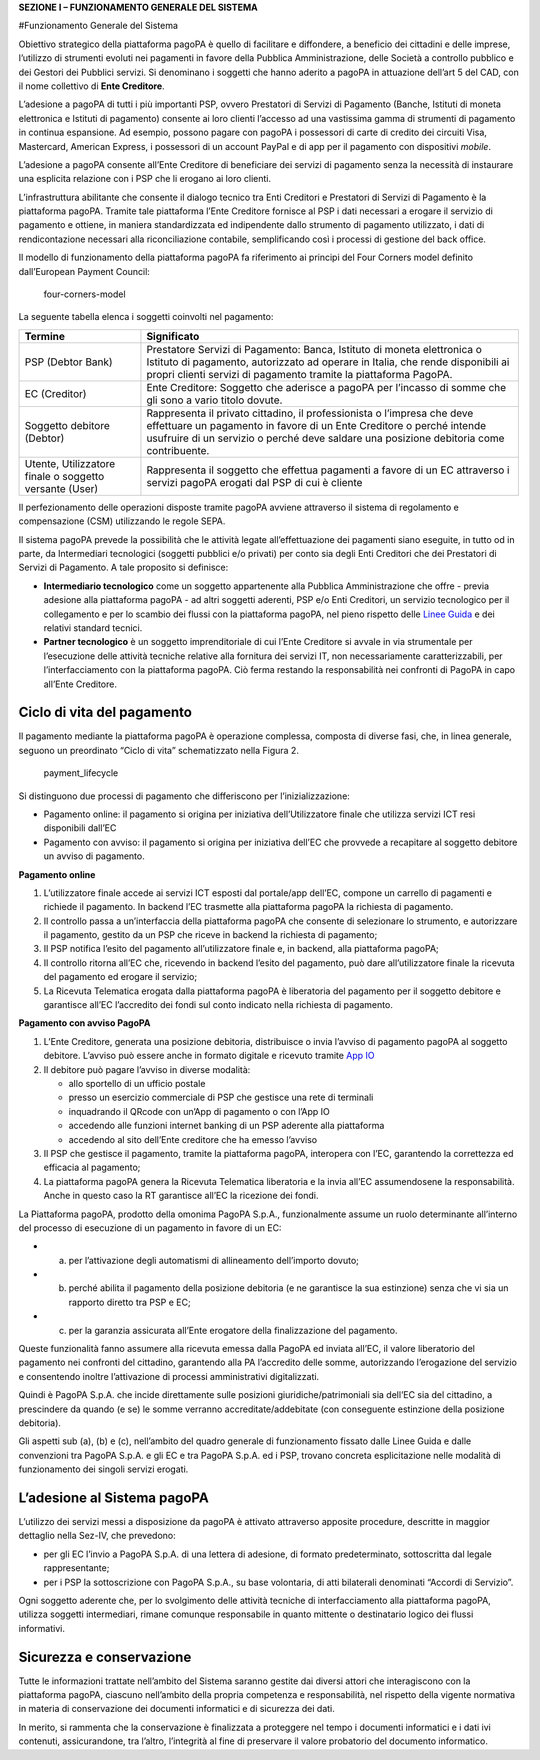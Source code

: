 **SEZIONE I – FUNZIONAMENTO GENERALE DEL SISTEMA**

#Funzionamento Generale del Sistema

Obiettivo strategico della piattaforma pagoPA è quello di facilitare e
diffondere, a beneficio dei cittadini e delle imprese, l’utilizzo di
strumenti evoluti nei pagamenti in favore della Pubblica
Amministrazione, delle Società a controllo pubblico e dei Gestori dei
Pubblici servizi. Si denominano i soggetti che hanno aderito a pagoPA in
attuazione dell’art 5 del CAD, con il nome collettivo di **Ente
Creditore**.

L’adesione a pagoPA di tutti i più importanti PSP, ovvero Prestatori di
Servizi di Pagamento (Banche, Istituti di moneta elettronica e Istituti
di pagamento) consente ai loro clienti l’accesso ad una vastissima gamma
di strumenti di pagamento in continua espansione. Ad esempio, possono
pagare con pagoPA i possessori di carte di credito dei circuiti Visa,
Mastercard, American Express, i possessori di un account PayPal e di app
per il pagamento con dispositivi *mobile*.

L’adesione a pagoPA consente all’Ente Creditore di beneficiare dei
servizi di pagamento senza la necessità di instaurare una esplicita
relazione con i PSP che li erogano ai loro clienti.

L’infrastruttura abilitante che consente il dialogo tecnico tra Enti
Creditori e Prestatori di Servizi di Pagamento è la piattaforma pagoPA.
Tramite tale piattaforma l’Ente Creditore fornisce al PSP i dati
necessari a erogare il servizio di pagamento e ottiene, in maniera
standardizzata ed indipendente dallo strumento di pagamento utilizzato,
i dati di rendicontazione necessari alla riconciliazione contabile,
semplificando così i processi di gestione del back office.

Il modello di funzionamento della piattaforma pagoPA fa riferimento ai
principi del Four Corners model definito dall’European Payment Council:

.. figure:: ../images/four_corners_model.png
   :alt: four-corners-model

   four-corners-model

La seguente tabella elenca i soggetti coinvolti nel pagamento:

+---------------------------+-------------------------------------------+
| Termine                   | Significato                               |
+===========================+===========================================+
| PSP (Debtor Bank)         | Prestatore Servizi di Pagamento: Banca,   |
|                           | Istituto di moneta elettronica o Istituto |
|                           | di pagamento, autorizzato ad operare in   |
|                           | Italia, che rende disponibili ai propri   |
|                           | clienti servizi di pagamento tramite la   |
|                           | piattaforma PagoPA.                       |
+---------------------------+-------------------------------------------+
| EC (Creditor)             | Ente Creditore: Soggetto che aderisce a   |
|                           | pagoPA per l’incasso di somme che gli     |
|                           | sono a vario titolo dovute.               |
+---------------------------+-------------------------------------------+
| Soggetto debitore         | Rappresenta il privato cittadino, il      |
| (Debtor)                  | professionista o l’impresa che deve       |
|                           | effettuare un pagamento in favore di un   |
|                           | Ente Creditore o perché intende usufruire |
|                           | di un servizio o perché deve saldare una  |
|                           | posizione debitoria come contribuente.    |
+---------------------------+-------------------------------------------+
| Utente, Utilizzatore      | Rappresenta il soggetto che effettua      |
| finale o soggetto         | pagamenti a favore di un EC attraverso i  |
| versante (User)           | servizi pagoPA erogati dal PSP di cui è   |
|                           | cliente                                   |
+---------------------------+-------------------------------------------+

Il perfezionamento delle operazioni disposte tramite pagoPA avviene
attraverso il sistema di regolamento e compensazione (CSM) utilizzando
le regole SEPA.

Il sistema pagoPA prevede la possibilità che le attività legate
all’effettuazione dei pagamenti siano eseguite, in tutto od in parte, da
Intermediari tecnologici (soggetti pubblici e/o privati) per conto sia
degli Enti Creditori che dei Prestatori di Servizi di Pagamento. A tale
proposito si definisce:

-  **Intermediario tecnologico** come un soggetto appartenente alla
   Pubblica Amministrazione che offre - previa adesione alla piattaforma
   pagoPA - ad altri soggetti aderenti, PSP e/o Enti Creditori, un
   servizio tecnologico per il collegamento e per lo scambio dei flussi
   con la piattaforma pagoPA, nel pieno rispetto delle `Linee
   Guida <https://www.gazzettaufficiale.it/eli/id/2018/07/03/18A04494/sg>`__
   e dei relativi standard tecnici.
-  **Partner tecnologico** è un soggetto imprenditoriale di cui l’Ente
   Creditore si avvale in via strumentale per l’esecuzione delle
   attività tecniche relative alla fornitura dei servizi IT, non
   necessariamente caratterizzabili, per l’interfacciamento con la
   piattaforma pagoPA. Ciò ferma restando la responsabilità nei
   confronti di PagoPA in capo all’Ente Creditore.

Ciclo di vita del pagamento
---------------------------

Il pagamento mediante la piattaforma pagoPA è operazione complessa,
composta di diverse fasi, che, in linea generale, seguono un preordinato
“Ciclo di vita” schematizzato nella Figura 2.

.. figure:: ../images/payment_lifecycle.png
   :alt: payment_lifecycle

   payment_lifecycle

Si distinguono due processi di pagamento che differiscono per
l’inizializzazione:

-  Pagamento online: il pagamento si origina per iniziativa
   dell’Utilizzatore finale che utilizza servizi ICT resi disponibili
   dall’EC
-  Pagamento con avviso: il pagamento si origina per iniziativa dell’EC
   che provvede a recapitare al soggetto debitore un avviso di
   pagamento.

**Pagamento online**

1. L’utilizzatore finale accede ai servizi ICT esposti dal portale/app
   dell’EC, compone un carrello di pagamenti e richiede il pagamento. In
   backend l’EC trasmette alla piattaforma pagoPA la richiesta di
   pagamento.
2. Il controllo passa a un’interfaccia della piattaforma pagoPA che
   consente di selezionare lo strumento, e autorizzare il pagamento,
   gestito da un PSP che riceve in backend la richiesta di pagamento;
3. Il PSP notifica l’esito del pagamento all’utilizzatore finale e, in
   backend, alla piattaforma pagoPA;
4. Il controllo ritorna all’EC che, ricevendo in backend l’esito del
   pagamento, può dare all’utilizzatore finale la ricevuta del pagamento
   ed erogare il servizio;
5. La Ricevuta Telematica erogata dalla piattaforma pagoPA è liberatoria
   del pagamento per il soggetto debitore e garantisce all’EC
   l’accredito dei fondi sul conto indicato nella richiesta di
   pagamento.

**Pagamento con avviso PagoPA**

1. L’Ente Creditore, generata una posizione debitoria, distribuisce o
   invia l’avviso di pagamento pagoPA al soggetto debitore. L’avviso può
   essere anche in formato digitale e ricevuto tramite `App
   IO <https://io.italia.it/>`__
2. Il debitore può pagare l’avviso in diverse modalità:

   -  allo sportello di un ufficio postale
   -  presso un esercizio commerciale di PSP che gestisce una rete di
      terminali
   -  inquadrando il QRcode con un’App di pagamento o con l’App IO
   -  accedendo alle funzioni internet banking di un PSP aderente alla
      piattaforma
   -  accedendo al sito dell’Ente creditore che ha emesso l’avviso

3. Il PSP che gestisce il pagamento, tramite la piattaforma pagoPA,
   interopera con l’EC, garantendo la correttezza ed efficacia al
   pagamento;
4. La piattaforma pagoPA genera la Ricevuta Telematica liberatoria e la
   invia all’EC assumendosene la responsabilità. Anche in questo caso la
   RT garantisce all’EC la ricezione dei fondi.

La Piattaforma pagoPA, prodotto della omonima PagoPA S.p.A.,
funzionalmente assume un ruolo determinante all’interno del processo di
esecuzione di un pagamento in favore di un EC:

-  

   (a) per l’attivazione degli automatismi di allineamento dell’importo
       dovuto;

-  

   (b) perché abilita il pagamento della posizione debitoria (e ne
       garantisce la sua estinzione) senza che vi sia un rapporto
       diretto tra PSP e EC;

-  

   (c) per la garanzia assicurata all’Ente erogatore della
       finalizzazione del pagamento.

Queste funzionalità fanno assumere alla ricevuta emessa dalla PagoPA ed
inviata all’EC, il valore liberatorio del pagamento nei confronti del
cittadino, garantendo alla PA l’accredito delle somme, autorizzando
l’erogazione del servizio e consentendo inoltre l’attivazione di
processi amministrativi digitalizzati.

Quindi è PagoPA S.p.A. che incide direttamente sulle posizioni
giuridiche/patrimoniali sia dell’EC sia del cittadino, a prescindere da
quando (e se) le somme verranno accreditate/addebitate (con conseguente
estinzione della posizione debitoria).

Gli aspetti sub (a), (b) e (c), nell’ambito del quadro generale di
funzionamento fissato dalle Linee Guida e dalle convenzioni tra PagoPA
S.p.A. e gli EC e tra PagoPA S.p.A. ed i PSP, trovano concreta
esplicitazione nelle modalità di funzionamento dei singoli servizi
erogati.

L’adesione al Sistema pagoPA
----------------------------

L’utilizzo dei servizi messi a disposizione da pagoPA è attivato
attraverso apposite procedure, descritte in maggior dettaglio nella
Sez-IV, che prevedono:

-  per gli EC l’invio a PagoPA S.p.A. di una lettera di adesione, di
   formato predeterminato, sottoscritta dal legale rappresentante;
-  per i PSP la sottoscrizione con PagoPA S.p.A., su base volontaria, di
   atti bilaterali denominati “Accordi di Servizio”.

Ogni soggetto aderente che, per lo svolgimento delle attività tecniche
di interfacciamento alla piattaforma pagoPA, utilizza soggetti
intermediari, rimane comunque responsabile in quanto mittente o
destinatario logico dei flussi informativi.

Sicurezza e conservazione
-------------------------

Tutte le informazioni trattate nell’ambito del Sistema saranno gestite
dai diversi attori che interagiscono con la piattaforma pagoPA, ciascuno
nell’ambito della propria competenza e responsabilità, nel rispetto
della vigente normativa in materia di conservazione dei documenti
informatici e di sicurezza dei dati.

In merito, si rammenta che la conservazione è finalizzata a proteggere
nel tempo i documenti informatici e i dati ivi contenuti, assicurandone,
tra l’altro, l’integrità al fine di preservare il valore probatorio del
documento informatico.
